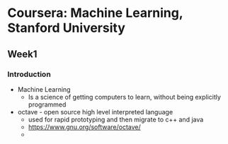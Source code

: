 * Coursera: Machine Learning, Stanford University
** Week1
*** Introduction
    + Machine Learning 
      - Is a science of getting computers to learn, without being
        explicitly programmed
    + octave - open source high level interpreted language
      + used for rapid prototyping and then migrate to c++ and java
      + https://www.gnu.org/software/octave/
      + 
